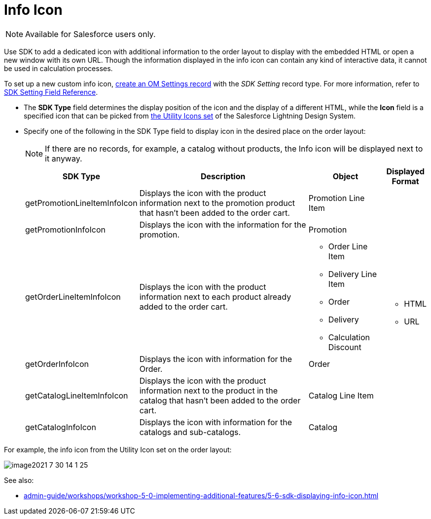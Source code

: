 = Info Icon

NOTE: Available for Salesforce users only.

Use SDK to add a dedicated icon with additional information to the order layout to display with the embedded HTML or open a new window with its own URL. Though the information displayed in the info icon can contain any kind of interactive data, it cannot be used in calculation processes.

To set up a new custom info icon, xref:admin-guide/workshops/workshop-5-0-implementing-additional-features/5-6-sdk-displaying-info-icon.adoc[create an OM Settings record] with the _SDK Setting_ record type. For more information, refer to xref:admin-guide/managing-ct-orders/sales-organization-management/settings-and-sales-organization-data-model/settings-fields-reference/sdk-setting-field-reference.adoc[SDK Setting Field Reference].

* The *SDK Type* field determines the display position of the icon and the display of a different HTML, while the *Icon* field is a specified icon that can be picked from
link:https://www.lightningdesignsystem.com/icons/#utility[the Utility Icons set] of the Salesforce Lightning Design System.
* Specify one of the following in the SDK Type field to display icon in the desired place on the order layout:
+
NOTE: If there are no records, for example, a catalog without products, the Info icon will be displayed next to it anyway.
+
[width="100%",cols="15%,55%,20%,10%"]
|===
|*SDK Type* |*Description* |*Object* |*Displayed Format*

|[.apiobject]#getPromotionLineItemInfoIcon# |Displays the icon with the product information next to the promotion product that hasn't been added to the order cart. |[.object]#Promotion Line Item#
.6+a|
** HTML
** URL

|[.apiobject]#getPromotionInfoIcon# |Displays the icon with the information for the promotion. |[.object]#Promotion#

|[.apiobject]#getOrderLineItemInfoIcon# |Displays the icon with the product information next to each product already added to the order cart.
a|
** [.object]#Order Line Item#
** [.object]#Delivery Line Item#
** [.object]#Order#
** [.object]#Delivery#
** [.object]#Calculation Discount#

|[.apiobject]#getOrderInfoIcon# |Displays the icon with information for the Order. |[.object]#Order#

|[.apiobject]#getCatalogLineItemInfoIcon# |Displays the icon with the product information next to the product in the catalog that hasn't been added to the order cart. |[.object]#Catalog Line Item#

|[.apiobject]#getCatalogInfoIcon# |Displays the icon with information for the catalogs and sub-catalogs.
|[.object]#Catalog#
|===

For example, the [.apiobject]#info# icon from the Utility Icon set on the order layout:

image::image2021-7-30_14-1-25.png[align="center"]

See also:

* xref:admin-guide/workshops/workshop-5-0-implementing-additional-features/5-6-sdk-displaying-info-icon.adoc[]

